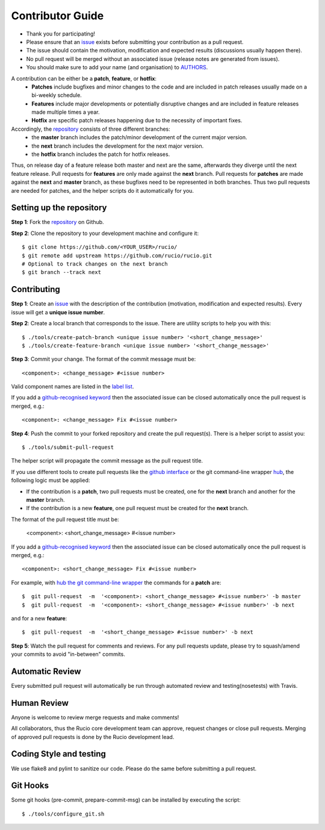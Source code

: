 =================
Contributor Guide
=================

* Thank you for participating!
*  Please ensure that an `issue <https://github.com/rucio/rucio/issues/new>`_ exists before submitting your contribution as a pull request.
* The issue should contain the motivation, modification and expected results (discussions usually happen there).
* No pull request will be merged without an associated issue (release notes are generated from issues).
* You should make sure to add your name (and organisation) to `AUTHORS <AUTHORS.rst>`_.

A contribution can be either be a **patch**, **feature**, or **hotfix**:
 * **Patches** include bugfixes and minor changes to the code and are included in patch releases usually made on a bi-weekly schedule.
 * **Features** include major developments or potentially disruptive changes and are included in feature releases made multiple times a year.
 * **Hotfix** are specific patch releases happening due to the necessity of important fixes.

Accordingly, the `repository <https://github.com/rucio/rucio/>`_  consists of three different branches:
 * the **master** branch includes the patch/minor development of the current major version.
 * the **next** branch includes the development for the next major version.
 * the **hotfix** branch includes the patch for hotfix releases.

Thus, on release day of a feature release both master and next are the same,
afterwards they diverge until the next feature release.
Pull requests for **features** are only made against the **next** branch.
Pull requests for **patches** are made against the **next** and **master** branch, as
these bugfixes need to be represented in both branches. Thus two
pull requests are needed for patches, and the helper scripts do it
automatically for you.

Setting up the repository
-------------------------

**Step 1**: Fork the `repository <https://github.com/rucio/rucio/>`_ on Github.

**Step 2**: Clone the repository to your development machine and configure it::

  $ git clone https://github.com/<YOUR_USER>/rucio/
  $ git remote add upstream https://github.com/rucio/rucio.git
  # Optional to track changes on the next branch
  $ git branch --track next

Contributing
------------


**Step 1**: Create an `issue <https://github.com/rucio/rucio/issues/new>`_ with the description
of the contribution (motivation, modification and expected results).
Every issue will get a **unique issue number**.

**Step 2**: Create a local branch that corresponds to the issue. There are utility scripts to help you with this::

  $ ./tools/create-patch-branch <unique issue number> '<short_change_message>'
  $ ./tools/create-feature-branch <unique issue number> '<short_change_message>'

**Step 3**: Commit your change. The format of the commit message must be::

<component>: <change_message> #<issue number>

Valid component names are listed in the `label list <https://github.com/rucio/rucio/labels>`_.

If you add a `github-recognised keyword <https://help.github.com/articles/closing-issues-using-keywords/>`_ then
the associated issue can be closed automatically once the pull request is merged, e.g.::

    <component>: <change_message> Fix #<issue number>

**Step 4**: Push the commit to your forked repository and create the pull request(s). There is a helper script to assist you::

  $ ./tools/submit-pull-request

The helper script will propagate the commit message as the pull request title.

If you use different tools to create pull requests like the `github interface <https://help.github.com/articles/creating-a-pull-request/>`_
or the git command-line wrapper `hub <https://hub.github.com>`_, the following logic must be applied:

* If the contribution is a **patch**, two pull requests must be created, one for the **next** branch and another for the **master** branch.
* If the contribution is a new **feature**, one pull request must be created for the **next** branch.

The format of the pull request title must be:

    <component>: <short_change_message> #<issue number>

If you add a `github-recognised keyword <https://help.github.com/articles/closing-issues-using-keywords/>`_ then
the associated issue can be closed automatically once the pull request is merged, e.g.::

<component>: <short_change_message> Fix #<issue number>

For example, with `hub the git command-line wrapper <https://hub.github.com>`_  the commands for a **patch** are::

  $  git pull-request  -m  '<component>: <short_change_message> #<issue number>' -b master
  $  git pull-request  -m  '<component>: <short_change_message> #<issue number>' -b next

and for a new **feature**::

  $  git pull-request  -m  '<short_change_message> #<issue number>' -b next

**Step 5**: Watch the pull request for comments and reviews. For any pull requests update,
please try to squash/amend your commits to avoid "in-between" commits.

Automatic Review
----------------

Every submitted pull request will automatically be run through automated review and
testing(nosetests) with Travis.

Human Review
------------

Anyone is welcome to review merge requests and make comments!

All collaborators, thus the Rucio core development team can approve, request
changes or close pull requests. Merging of approved pull requests is done by the Rucio
development lead.


Coding Style and testing
------------------------

We use flake8 and pylint to sanitize our code. Please do the same before
submitting a pull request.


Git Hooks
---------

Some git hooks (pre-commit, prepare-commit-msg) can be installed by executing the script::

    $ ./tools/configure_git.sh
